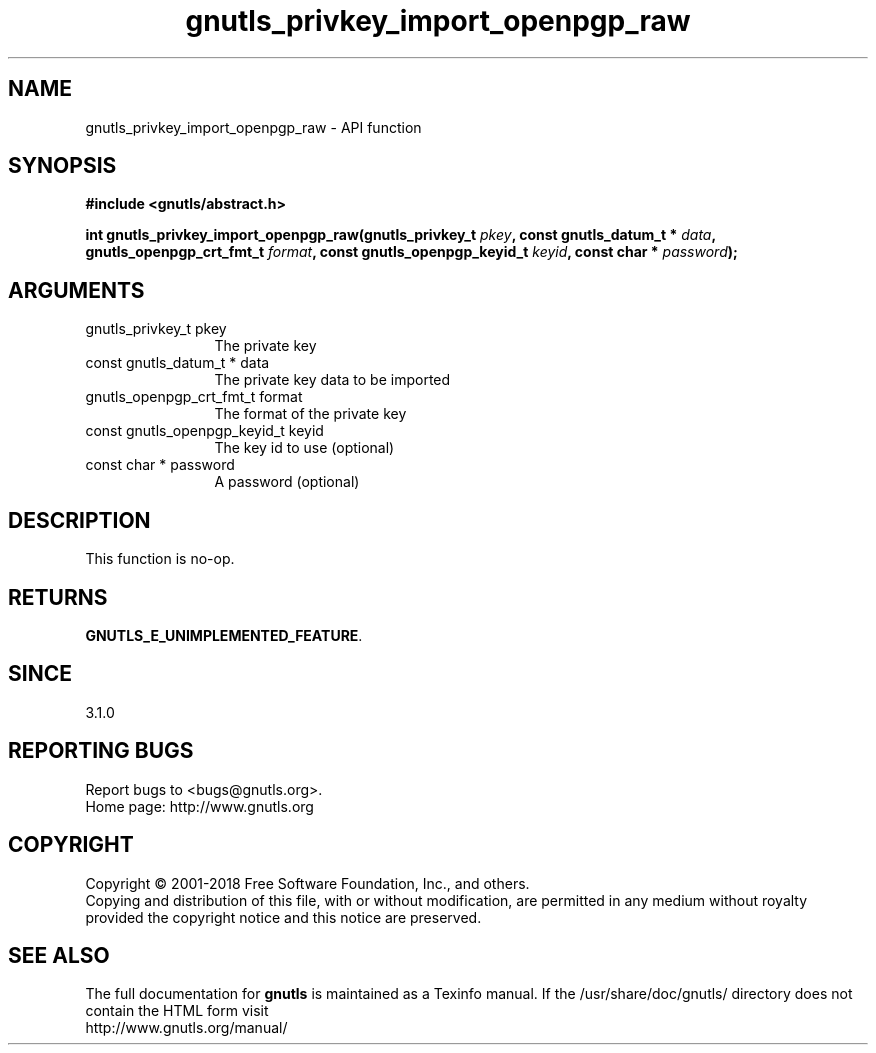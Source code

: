 .\" DO NOT MODIFY THIS FILE!  It was generated by gdoc.
.TH "gnutls_privkey_import_openpgp_raw" 3 "3.6.5" "gnutls" "gnutls"
.SH NAME
gnutls_privkey_import_openpgp_raw \- API function
.SH SYNOPSIS
.B #include <gnutls/abstract.h>
.sp
.BI "int gnutls_privkey_import_openpgp_raw(gnutls_privkey_t " pkey ", const gnutls_datum_t * " data ", gnutls_openpgp_crt_fmt_t           " format ", const gnutls_openpgp_keyid_t           " keyid ", const char * " password ");"
.SH ARGUMENTS
.IP "gnutls_privkey_t pkey" 12
The private key
.IP "const gnutls_datum_t * data" 12
The private key data to be imported
.IP "gnutls_openpgp_crt_fmt_t           format" 12
The format of the private key
.IP "const gnutls_openpgp_keyid_t           keyid" 12
The key id to use (optional)
.IP "const char * password" 12
A password (optional)
.SH "DESCRIPTION"
This function is no\-op.
.SH "RETURNS"
\fBGNUTLS_E_UNIMPLEMENTED_FEATURE\fP.
.SH "SINCE"
3.1.0
.SH "REPORTING BUGS"
Report bugs to <bugs@gnutls.org>.
.br
Home page: http://www.gnutls.org

.SH COPYRIGHT
Copyright \(co 2001-2018 Free Software Foundation, Inc., and others.
.br
Copying and distribution of this file, with or without modification,
are permitted in any medium without royalty provided the copyright
notice and this notice are preserved.
.SH "SEE ALSO"
The full documentation for
.B gnutls
is maintained as a Texinfo manual.
If the /usr/share/doc/gnutls/
directory does not contain the HTML form visit
.B
.IP http://www.gnutls.org/manual/
.PP
